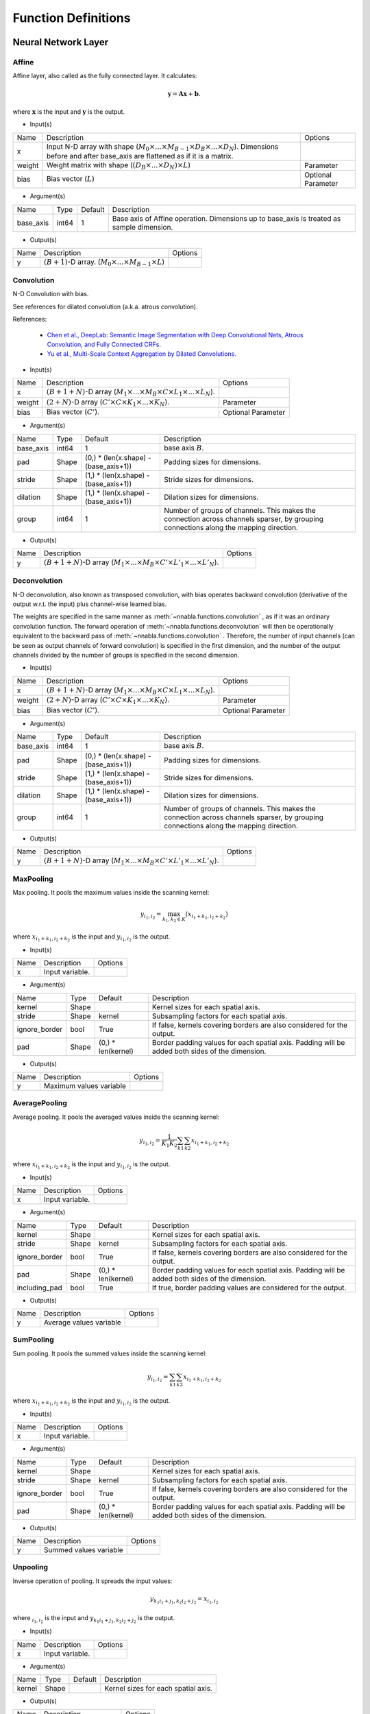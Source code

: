 Function Definitions
====================

Neural Network Layer
--------------------

Affine
^^^^^^

Affine layer, also called as the fully connected layer. It calculates:

.. math::
    {\mathbf y} = {\mathbf A} {\mathbf x} + {\mathbf b}.

where :math:`{\mathbf x}` is the input and :math:`{\mathbf y}` is the output. 

* Input(s)

.. list-table::

   * - Name
     - Description
     - Options
   * - x
     - Input N-D array with shape (:math:`M_0 \times ... \times M_{B-1} \times D_B \times ... \times D_N`). Dimensions before and after base_axis are flattened as if it is a matrix.
     - 
   * - weight
     - Weight matrix with shape (:math:`(D_B \times ... \times D_N) \times L`)
     - Parameter
   * - bias
     - Bias vector (:math:`L`)
     - Optional Parameter

* Argument(s)

.. list-table::

   * - Name
     - Type
     - Default
     - Description
   * - base_axis
     - int64
     - 1
     - Base axis of Affine operation. Dimensions up to base_axis is treated as sample dimension.


* Output(s)

.. list-table::

   * - Name
     - Description
     - Options
   * - y
     - :math:`(B + 1)`-D array. (:math:`M_0 \times ... \times M_{B-1} \times L`)
     - 

Convolution
^^^^^^^^^^^

N-D Convolution with bias.

See references for dilated convolution (a.k.a. atrous convolution).

References:

    * `Chen et al., DeepLab: Semantic Image Segmentation with Deep Convolutional
      Nets, Atrous Convolution, and Fully Connected CRFs.
      <https://arxiv.org/abs/1606.00915>`_

    * `Yu et al., Multi-Scale Context Aggregation by Dilated Convolutions.
      <https://arxiv.org/abs/1511.07122>`_

* Input(s)

.. list-table::

   * - Name
     - Description
     - Options
   * - x
     - :math:`(B + 1 + N)`-D array (:math:`M_1 \times ... \times M_B \times C \times L_1 \times ... \times L_N`).
     - 
   * - weight
     - :math:`(2 + N)`-D array (:math:`C' \times C \times K_1 \times ... \times K_N`).
     - Parameter
   * - bias
     - Bias vector (:math:`C'`).
     - Optional Parameter

* Argument(s)

.. list-table::

   * - Name
     - Type
     - Default
     - Description
   * - base_axis
     - int64
     - 1
     - base axis :math:`B`.
   * - pad
     - Shape
     - (0,) * (len(x.shape) - (base_axis+1))
     - Padding sizes for dimensions.
   * - stride
     - Shape
     - (1,) * (len(x.shape) - (base_axis+1))
     - Stride sizes for dimensions.
   * - dilation
     - Shape
     - (1,) * (len(x.shape) - (base_axis+1))
     - Dilation sizes for dimensions.
   * - group
     - int64
     - 1
     - Number of groups of channels. This makes the connection across channels sparser, by grouping connections along the mapping direction.


* Output(s)

.. list-table::

   * - Name
     - Description
     - Options
   * - y
     - :math:`(B + 1 + N)`-D array (:math:`M_1 \times ... \times M_B \times C' \times L'_1 \times ... \times L'_N`).
     - 

Deconvolution
^^^^^^^^^^^^^

N-D deconvolution, also known as transposed convolution, with bias operates backward convolution (derivative of the output w.r.t. the input) plus channel-wise learned bias.

The weights are specified in the same manner as :meth:`~nnabla.functions.convolution` , as if it was an ordinary convolution function.
The forward operation of :meth:`~nnabla.functions.deconvolution` will then be operationally equivalent to the backward pass of :meth:`~nnabla.functions.convolution` .
Therefore, the number of input channels (can be seen as output channels of forward convolution) is specified in the first dimension, and the number of the output channels divided by the number of groups is specified in the second dimension.

* Input(s)

.. list-table::

   * - Name
     - Description
     - Options
   * - x
     - :math:`(B + 1 + N)`-D array (:math:`M_1 \times ... \times M_B \times C \times L_1 \times ... \times L_N`).
     - 
   * - weight
     - :math:`(2 + N)`-D array (:math:`C' \times C \times K_1 \times ... \times K_N`).
     - Parameter
   * - bias
     - Bias vector (:math:`C'`).
     - Optional Parameter

* Argument(s)

.. list-table::

   * - Name
     - Type
     - Default
     - Description
   * - base_axis
     - int64
     - 1
     - base axis :math:`B`.
   * - pad
     - Shape
     - (0,) * (len(x.shape) - (base_axis+1))
     - Padding sizes for dimensions.
   * - stride
     - Shape
     - (1,) * (len(x.shape) - (base_axis+1))
     - Stride sizes for dimensions.
   * - dilation
     - Shape
     - (1,) * (len(x.shape) - (base_axis+1))
     - Dilation sizes for dimensions.
   * - group
     - int64
     - 1
     - Number of groups of channels. This makes the connection across channels sparser, by grouping connections along the mapping direction.

* Output(s)

.. list-table::

   * - Name
     - Description
     - Options
   * - y
     - :math:`(B + 1 + N)`-D array (:math:`M_1 \times ... \times M_B \times C' \times L'_1 \times ... \times L'_N`).
     - 

MaxPooling
^^^^^^^^^^

Max pooling. It pools the maximum values inside the scanning kernel:

.. math::
    y_{i_1, i_2} = \max_{k_1, k_2 \in K} (x_{i_1 + k_1, i_2 + k_2})

where :math:`x_{i_1 + k_1, i_2 + k_2}` is the input and :math:`y_{i_1, i_2}` is the output.

* Input(s)

.. list-table::

   * - Name
     - Description
     - Options
   * - x
     - Input variable.
     - 

* Argument(s)

.. list-table::

   * - Name
     - Type
     - Default
     - Description
   * - kernel
     - Shape
     - 
     - Kernel sizes for each spatial axis.
   * - stride
     - Shape
     - kernel
     - Subsampling factors for each spatial axis.
   * - ignore_border
     - bool
     - True
     - If false, kernels covering borders are also considered for the output.
   * - pad
     - Shape
     - (0,) * len(kernel)
     - Border padding values for each spatial axis. Padding will be added both sides of the dimension.

* Output(s)

.. list-table::

   * - Name
     - Description
     - Options
   * - y
     - Maximum values variable
     - 

AveragePooling
^^^^^^^^^^^^^^

Average pooling. It pools the averaged values inside the scanning kernel:

.. math::
    y_{i_1, i_2} = \frac{1}{K_1 K_2} \sum_{k1} \sum_{k2} x_{i_1 + k_1, i_2 + k_2}

where :math:`x_{i_1 + k_1, i_2 + k_2}` is the input and :math:`y_{i_1, i_2}` is the output.

* Input(s)

.. list-table::

   * - Name
     - Description
     - Options
   * - x
     - Input variable.
     - 

* Argument(s)

.. list-table::

   * - Name
     - Type
     - Default
     - Description
   * - kernel
     - Shape
     - 
     - Kernel sizes for each spatial axis.
   * - stride
     - Shape
     - kernel
     - Subsampling factors for each spatial axis.
   * - ignore_border
     - bool
     - True
     - If false, kernels covering borders are also considered for the output.
   * - pad
     - Shape
     - (0,) * len(kernel)
     - Border padding values for each spatial axis. Padding will be added both sides of the dimension.
   * - including_pad
     - bool
     - True
     - If true, border padding values are considered for the output.


* Output(s)

.. list-table::

   * - Name
     - Description
     - Options
   * - y
     - Average values variable
     - 

SumPooling
^^^^^^^^^^

Sum pooling. It pools the summed values inside the scanning kernel:

.. math::
    y_{i_1, i_2} = \sum_{k1} \sum_{k2} x_{i_1 + k_1, i_2 + k_2}

where :math:`x_{i_1 + k_1, i_2 + k_2}` is the input and :math:`y_{i_1, i_2}` is the output.

* Input(s)

.. list-table::

   * - Name
     - Description
     - Options
   * - x
     - Input variable.
     - 

* Argument(s)

.. list-table::

   * - Name
     - Type
     - Default
     - Description
   * - kernel
     - Shape
     - 
     - Kernel sizes for each spatial axis.
   * - stride
     - Shape
     - kernel
     - Subsampling factors for each spatial axis.
   * - ignore_border
     - bool
     - True
     - If false, kernels covering borders are also considered for the output.
   * - pad
     - Shape
     - (0,) * len(kernel)
     - Border padding values for each spatial axis. Padding will be added both sides of the dimension.


* Output(s)

.. list-table::

   * - Name
     - Description
     - Options
   * - y
     - Summed values variable
     - 

Unpooling
^^^^^^^^^

Inverse operation of pooling. It spreads the input values:

.. math::
    y_{k_1 i_1 + j_1, k_2 i_2 + j_2} = x_{i_1, i_2}

where :math:`_{i_1, i_2}` is the input and :math:`y_{k_1 i_1 + j_1, k_2 i_2 + j_2}` is the output.

* Input(s)

.. list-table::

   * - Name
     - Description
     - Options
   * - x
     - Input variable.
     - 

* Argument(s)

.. list-table::

   * - Name
     - Type
     - Default
     - Description
   * - kernel
     - Shape
     - 
     - Kernel sizes for each spatial axis.


* Output(s)

.. list-table::

   * - Name
     - Description
     - Options
   * - y
     - Spread values variable
     - 

Embed
^^^^^

Embed slices of a matrix/tensor with indexing array/tensor.

* Input(s)

.. list-table::

   * - Name
     - Description
     - Options
   * - x0
     - Indices with shape :math:`(I_0, ..., I_N)`
     - Integer
   * - x1
     - Weights with shape :math:`(W_0, ..., W_M)`
     - 

* Output(s)

.. list-table::

   * - Name
     - Description
     - Options
   * - y
     - Output with shape :math:`(I_0, ..., I_N, W_1, ..., W_M)`
     - 

Neural Network Activation Functions
-----------------------------------

Sigmoid
^^^^^^^

Element-wise sigmoid function.

.. math::

    f(x) = \frac{1}{1 + \exp(-x)},

* Input(s)

.. list-table::

   * - Name
     - Description
     - Options
   * - x
     - Input
     - 

* Output(s)

.. list-table::

   * - Name
     - Description
     - Options
   * - y
     - Output
     - 

Tanh
^^^^

Element-wise hyperbolic tangent (tanh) function.

.. math::
    y_i = \tanh (x_i)

* Input(s)

.. list-table::

   * - Name
     - Description
     - Options
   * - x
     - N-D array
     - 

* Output(s)

.. list-table::

   * - Name
     - Description
     - Options
   * - y
     - N-D array with the same shape as x
     - 

ReLU
^^^^

Element-wise Rectified Linear Unit (ReLU) function.

.. math::
    y_i = \max (0, x_i)

* Input(s)

.. list-table::

   * - Name
     - Description
     - Options
   * - x
     - N-D array
     - 

* Argument(s)

.. list-table::

   * - Name
     - Type
     - Default
     - Description
   * - inplace
     - bool
     - False
     - The output array is shared with the input array if True.

* Output(s)

.. list-table::

   * - Name
     - Description
     - Options
   * - y
     - N-D array with the same shape as x
     - 

Softmax
^^^^^^^

Softmax normalization. Calculates

.. math::
    y_i = \frac{\exp(x_i)}{\sum_j exp(x_j)}

along the dimension specified by `axis`, where :math:`y_i` is the input and :math:`x_i` is the output.

* Input(s)

.. list-table::

   * - Name
     - Description
     - Options
   * - x
     - N-D array. Typically indicates a score.
     - 

* Argument(s)

.. list-table::

   * - Name
     - Type
     - Default
     - Description
   * - axis
     - int64
     - len(x.shape) - 1
     - Axis normalization is taken.


* Output(s)

.. list-table::

   * - Name
     - Description
     - Options
   * - y
     - N-D array with the same shape as x
     - 

ELU
^^^

Element-wise Exponential Linear Unit (ELU) function.

.. math::
    y_i= \left\{
    \begin{array}{ll}
    x_i & (x > 0)\\
    \alpha (\exp(x_i) - 1) & (x \leq 0)
    \end{array} \right..

References:
    * `Clevart et al., Fast and Accurate Deep Network Learning by Exponential Linear Units (ELUs).
      <http://arxiv.org/abs/1511.07289>`_

* Input(s)

.. list-table::

   * - Name
     - Description
     - Options
   * - x
     - N-D array
     - 

* Argument(s)

.. list-table::

   * - Name
     - Type
     - Default
     - Description
   * - alpha
     - double
     - 1.0
     - Coefficient for negative outputs. :math:`\alpha` in definition


* Output(s)

.. list-table::

   * - Name
     - Description
     - Options
   * - y
     - N-D array with the same shape as x
     - 

CReLU
^^^^^

Element-wise Concatenated Rectified Linear Unit (CReLU) function.
This function calculates the ReLU of :math:`x` and :math:`-x` , then concatenates the results together at a specified axis,
and returns the resulting array.


References:
    * `Wenling Shang, Kihyuk Sohn, Diogo Almeida, Honglak Lee.
      Understanding and Improving Convolutional Neural Networks
      via Concatenated Rectified Linear Units.
      <https://arxiv.org/abs/1603.05201>`_

* Input(s)

.. list-table::

   * - Name
     - Description
     - Options
   * - x
     - N-D array.
     - 

* Argument(s)

.. list-table::

   * - Name
     - Type
     - Default
     - Description
   * - axis
     - int64
     - 1
     - The ReLU activations of positive inputs and negative inputs are concatenated at axis.


* Output(s)

.. list-table::

   * - Name
     - Description
     - Options
   * - y
     - N-D array where axis dimension is doubled by concatenating.
     - 

CELU
^^^^

Element-wise Concatenated Exponential Linear Unit (CELU) function.
Concatenates ELU outputs of positive and negative inputs together at specified axis.

* Input(s)

.. list-table::

   * - Name
     - Description
     - Options
   * - x
     - N-D array.
     - 

* Argument(s)

.. list-table::

   * - Name
     - Type
     - Default
     - Description
   * - alpha
     - double
     - 1.0
     - Coefficient for negative outputs. :math:`\alpha` in definition.
   * - axis
     - int64
     - 1
     - The ELU activations of positive inputs and negative inputs are concatenated at axis.


* Output(s)

.. list-table::

   * - Name
     - Description
     - Options
   * - y
     - N-D array where axis dimension is doubled by concatenating.
     - 

PReLU
^^^^^

Element-wise Parametrized Rectified Linear Unit function. Calculates:

.. math::
    y_i = \max(0, x_i) + w_i \min(0, -x_i)

where negative slope :math:`w` is learned and can vary across channels (an
axis specified with `base_axis`).

* Input(s)

.. list-table::

   * - Name
     - Description
     - Options
   * - x0
     - (N-D array) Input
     - 
   * - x1
     - (N-D array) Weights
     - 

* Argument(s)

.. list-table::

   * - Name
     - Type
     - Default
     - Description
   * - base_axis
     - int64
     - 1
     - Dimensions up to base_axis is treated as sample dimension.


* Output(s)

.. list-table::

   * - Name
     - Description
     - Options
   * - y
     - N-D array.
     - 

Normalization
-------------

BatchNormalization
^^^^^^^^^^^^^^^^^^

Batch normalization.

.. math::
    \begin{eqnarray}
      \mu &=& \frac{1}{M} \sum x_i \\
      \sigma^2 &=& \frac{1}{M} \left(\sum x_i - \mu\right)^2 \\
      \hat{x}_i &=& \frac{x_i - \mu}{\sqrt{\sigma^2 + \epsilon}} \\
      y_i &=& \hat{x}_i \gamma + \beta.
    \end{eqnarray}


At testing time, the mean and variance values used are those that were computed during training by moving average.

References:

    * `Ioffe and Szegedy, Batch Normalization: Accelerating Deep Network Training by Reducing Internal Covariate Shift.
      <https://arxiv.org/abs/1502.03167>`_

* Input(s)

.. list-table::

   * - Name
     - Description
     - Options
   * - x
     - N-D array of input.
     - 
   * - beta
     - N-D array of beta which is learned.
     - 
   * - gamma
     - N-D array of gamma which is learned.
     - 
   * - mean
     - N-D array of running mean (modified during forward execution).
     - 
   * - variance
     - N-D array of running variance (modified during forward execution).
     - 

* Argument(s)

.. list-table::

   * - Name
     - Type
     - Default
     - Description
   * - axes
     - repeated int64
     - (1, )
     - Axes mean and variance are taken.
   * - decay_rate
     - float
     - 0.9
     - Decay rate of running mean and variance.
   * - eps
     - float
     - 1e-5
     - Tiny value to avoid zero division by std.
   * - batch_stat
     - bool
     - True
     - Use mini-batch statistics rather than running ones.


* Output(s)

.. list-table::

   * - Name
     - Description
     - Options
   * - y
     - N-D array
     - 

MeanSubtraction
^^^^^^^^^^^^^^^

It subtracts the mean of the elements of the input array,
and normalizes it to :math:`0`. Preprocessing arrays with this function has the effect of improving accuracy
in various tasks such as image classification.

At training time, this function is defined as

.. math::
    \begin{eqnarray}
      \mu &=& \frac{1}{M} \sum x_i \\
       rm &=& ({\rm decay\_rate}) rm + (1 - {\rm decay\_rate}) \mu \\
      y_i &=& x_i - rm
    \end{eqnarray}

At validation time, it is defined as

.. math::
    y_i = x_i - rm

Note:
    The backward performs an approximated differentiation that takes into account only the latest mini-batch.

* Input(s)

.. list-table::

   * - Name
     - Description
     - Options
   * - x
     - N-D array of input.
     - 
   * - rmean
     - N-D array of running mean (modified during forward execution).
     - 
   * - t
     - Scalar of num of iteration of running mean (modified during forward execution).
     - 

* Argument(s)

.. list-table::

   * - Name
     - Type
     - Default
     - Description
   * - base_axis
     - int64
     - 1
     - Base axis of Mean Subtraction operation. Dimensions up to base_axis is treated as sample dimension.
   * - update_running_mean
     - bool
     - True
     - Update running mean during forward execution.


* Output(s)

.. list-table::

   * - Name
     - Description
     - Options
   * - y
     - N-D array.
     - 

Reduction
---------

Sum
^^^

Reduces a matrix along a specified axis with the sum function.

* Input(s)

.. list-table::

   * - Name
     - Description
     - Options
   * - x
     - N-D array.
     - 

* Argument(s)

.. list-table::

   * - Name
     - Type
     - Default
     - Description
   * - axes
     - repeated int64
     - range(x.ndim)
     - Axes to be reduced. If empty list is given, all dimensions are reduced to scalar.
   * - keep_dims
     - bool
     - False
     - Flag whether the reduced axis is kept.


* Output(s)

.. list-table::

   * - Name
     - Description
     - Options
   * - y
     - N-D array
     - 

Mean
^^^^

Reduces a matrix along a specified axis with the mean function.

* Input(s)

.. list-table::

   * - Name
     - Description
     - Options
   * - x
     - N-D array.
     - 

* Argument(s)

.. list-table::

   * - Name
     - Type
     - Default
     - Description
   * - axes
     - repeated int64
     - range(x.ndim)
     - Axes to be reduced.
   * - keep_dims
     - bool
     - False
     - Flag whether the reduced axis is kept.


* Output(s)

.. list-table::

   * - Name
     - Description
     - Options
   * - y
     - N-D array
     - 

Max
^^^

Reduction along axis or axes with max operation.

* Input(s)

.. list-table::

   * - Name
     - Description
     - Options
   * - x
     - N-D array.
     - 

* Argument(s)

.. list-table::

   * - Name
     - Type
     - Default
     - Description
   * - axes
     - repeated int64
     - range(x.ndim)
     - Axes to be reduced.
   * - keep_dims
     - bool
     - False
     - Flag whether the reduced axis is kept.


* Output(s)

.. list-table::

   * - Name
     - Description
     - Options
   * - y
     - N-D array
     - 

Min
^^^

Reduction along axis or axes with min operation.

* Input(s)

.. list-table::

   * - Name
     - Description
     - Options
   * - x
     - N-D array.
     - 

* Argument(s)

.. list-table::

   * - Name
     - Type
     - Default
     - Description
   * - axes
     - repeated int64
     - range(x.ndim)
     - Axes to be reduced.
   * - keep_dims
     - bool
     - False
     - Flag whether the reduced axis is kept.


* Output(s)

.. list-table::

   * - Name
     - Description
     - Options
   * - y
     - N-D array
     - 

Prod
^^^^

Reduction along axis or axes with product operation.

Note:
    Backward computation is not accurate in a zero value input.

* Input(s)

.. list-table::

   * - Name
     - Description
     - Options
   * - x
     - N-D array.
     - 

* Argument(s)

.. list-table::

   * - Name
     - Type
     - Default
     - Description
   * - axes
     - repeated int64
     - range(x.ndim)
     - Axes to be reduced.
   * - keep_dims
     - bool
     - False
     - Flag whether the reduced axis is kept.


* Output(s)

.. list-table::

   * - Name
     - Description
     - Options
   * - y
     - N-D array
     - 

ReduceSum
^^^^^^^^^

Reduction along an axis with sum operation.

Note:
    This is deprecated. Use ``sum`` instead.

* Input(s)

.. list-table::

   * - Name
     - Description
     - Options
   * - x
     - N-D array.
     - 

* Output(s)

.. list-table::

   * - Name
     - Description
     - Options
   * - y
     - N-D array
     - 

ReduceMean
^^^^^^^^^^

Reduction by mean along an axis.

Note:
    This is deprecated. Use ``mean`` instead.

* Input(s)

.. list-table::

   * - Name
     - Description
     - Options
   * - x
     - N-D array
     - 

* Output(s)

.. list-table::

   * - Name
     - Description
     - Options
   * - y
     - N-D array
     - 

Arithmetic
----------

Add2
^^^^

Element-wise addition.

.. math::
   y_i = x^{(0)}_i + x^{(1)}_i

* Input(s)

.. list-table::

   * - Name
     - Description
     - Options
   * - x0
     - N-D array
     - 
   * - x1
     - N-D array
     - 

* Argument(s)

.. list-table::

   * - Name
     - Type
     - Default
     - Description
   * - inplace
     - bool
     - False
     - The output array is shared with the 1st input array if True.

* Output(s)

.. list-table::

   * - Name
     - Description
     - Options
   * - y
     - N-D array
     - 

BcAdd2
^^^^^^

Note: This shouldn't be called by users.


* Input(s)

.. list-table::

   * - Name
     - Description
     - Options
   * - x0
     - N-D array
     - 
   * - x1
     - N-D array
     - 

* Output(s)

.. list-table::

   * - Name
     - Description
     - Options
   * - y
     - N-D array
     - 

Sub2
^^^^

Element-wise subtraction.

.. math::
   y_i = x^{(0)}_i - x^{(1)}_i

* Input(s)

.. list-table::

   * - Name
     - Description
     - Options
   * - x0
     - N-D array
     - 
   * - x1
     - N-D array
     - 

* Output(s)

.. list-table::

   * - Name
     - Description
     - Options
   * - y
     - N-D array
     - 

Mul2
^^^^

Element-wise multiplication.

.. math::
   y_i = x^{(0)}_i x^{(1)}_i

* Input(s)

.. list-table::

   * - Name
     - Description
     - Options
   * - x0
     - N-D array
     - 
   * - x1
     - N-D array
     - 

* Output(s)

.. list-table::

   * - Name
     - Description
     - Options
   * - y
     - N-D array
     - 

Div2
^^^^

Element-wise division.

.. math::
   y_i = \frac{x^{(0)}_i} {x^{(1)}_i}

* Input(s)

.. list-table::

   * - Name
     - Description
     - Options
   * - x0
     - N-D array
     - 
   * - x1
     - N-D array
     - 

* Output(s)

.. list-table::

   * - Name
     - Description
     - Options
   * - y
     - N-D array
     - 

Pow2
^^^^

Element-wise power funtion.

.. math::
   y_i = {(x^{(0)}_i)} ^ {x^{(1)}_i}

* Input(s)

.. list-table::

   * - Name
     - Description
     - Options
   * - x0
     - N-D array
     - 
   * - x1
     - N-D array
     - 

* Output(s)

.. list-table::

   * - Name
     - Description
     - Options
   * - y
     - N-D array
     - 

AddScalar
^^^^^^^^^

Element-wise scalar addition.

.. math::
   y_i = x_i + v


* Input(s)

.. list-table::

   * - Name
     - Description
     - Options
   * - x
     - Input variable
     - 

* Argument(s)

.. list-table::

   * - Name
     - Type
     - Default
     - Description
   * - val
     - double
     - 1
     - Value of the scalar


* Output(s)

.. list-table::

   * - Name
     - Description
     - Options
   * - y
     - N-D array with the same shape as x
     - 

MulScalar
^^^^^^^^^

Element-wise scalar multiplication.

.. math::
   y_i = v x_i

* Input(s)

.. list-table::

   * - Name
     - Description
     - Options
   * - x
     - Input variable
     - 

* Argument(s)

.. list-table::

   * - Name
     - Type
     - Default
     - Description
   * - val
     - double
     - 1
     - Value of the scalar


* Output(s)

.. list-table::

   * - Name
     - Description
     - Options
   * - y
     - N-D array with the same shape as x
     - 

PowScalar
^^^^^^^^^

Element-wise scalar power function.

.. math::
   y_i = (x_i) ^ v

* Input(s)

.. list-table::

   * - Name
     - Description
     - Options
   * - x
     - Input variable
     - 

* Argument(s)

.. list-table::

   * - Name
     - Type
     - Default
     - Description
   * - val
     - double
     - 1
     - Value of the scalar


* Output(s)

.. list-table::

   * - Name
     - Description
     - Options
   * - y
     - N-D array with the same shape as x
     - 

RSubScalar
^^^^^^^^^^

Element-wise scalar subtraction.

.. math::
   y_i = v - x_i

* Input(s)

.. list-table::

   * - Name
     - Description
     - Options
   * - x
     - Input variable
     - 

* Argument(s)

.. list-table::

   * - Name
     - Type
     - Default
     - Description
   * - val
     - double
     - 1
     - Value of the scalar


* Output(s)

.. list-table::

   * - Name
     - Description
     - Options
   * - y
     - N-D array with the same shape as x
     - 

RDivScalar
^^^^^^^^^^

Element-wise scalar division.

.. math::
    y_i = \frac{v}{x_i}

* Input(s)

.. list-table::

   * - Name
     - Description
     - Options
   * - x
     - Input variable
     - 

* Argument(s)

.. list-table::

   * - Name
     - Type
     - Default
     - Description
   * - val
     - double
     - 1
     - Value of the scalar


* Output(s)

.. list-table::

   * - Name
     - Description
     - Options
   * - y
     - N-D array with the same shape as x
     - 

RPowScalar
^^^^^^^^^^

Element-wise scalar power function.

.. math::
    y_i = v ^ {x_i}

* Input(s)

.. list-table::

   * - Name
     - Description
     - Options
   * - x
     - Input variable
     - 

* Argument(s)

.. list-table::

   * - Name
     - Type
     - Default
     - Description
   * - val
     - double
     - 1
     - Value of the scalar


* Output(s)

.. list-table::

   * - Name
     - Description
     - Options
   * - y
     - N-D array with the same shape as x
     - 

Logical
-------

Sign
^^^^

Element-wise sign function.

In the forward pass, it is defined as

.. math::

    f(x) = \begin{cases}
        1  & (x > 0) \\
        -1 & (x < 0) \\
        \alpha & (x = 0)
    \end{cases}.

In the backward pass, it is defined as

.. math::
    \frac{\partial f(x)}{\partial x} = 1,

or in other words, it behaves as the identity function for the gradient in the backward pass.

* Input(s)

.. list-table::

   * - Name
     - Description
     - Options
   * - x
     - Input
     - 

* Argument(s)

.. list-table::

   * - Name
     - Type
     - Default
     - Description
   * - alpha
     - float
     - 0.0
     - Value in case of :math:`x = 0`.


* Output(s)

.. list-table::

   * - Name
     - Description
     - Options
   * - y
     - N-D array with the same shape as x
     - 

Minimum2
^^^^^^^^

Element-wise minimum.

.. math::
   y_i = \min(x^{(0)}_i, x^{(1)}_i)

* Input(s)

.. list-table::

   * - Name
     - Description
     - Options
   * - x0
     - N-D array
     - 
   * - x1
     - N-D array
     - 

* Output(s)

.. list-table::

   * - Name
     - Description
     - Options
   * - y
     - N-D array of min value
     - 

Maximum2
^^^^^^^^

Element-wise maximum.

.. math::
   y_i = \max(x^{(0)}_i, x^{(1)}_i)

* Input(s)

.. list-table::

   * - Name
     - Description
     - Options
   * - x0
     - N-D array
     - 
   * - x1
     - N-D array
     - 

* Output(s)

.. list-table::

   * - Name
     - Description
     - Options
   * - y
     - N-D array of max value
     - 

MinimumScalar
^^^^^^^^^^^^^

Element-wise scalar minimum.

.. math::
    y_i = \min(x_i, v)

* Input(s)

.. list-table::

   * - Name
     - Description
     - Options
   * - x
     - Input variable
     - 

* Argument(s)

.. list-table::

   * - Name
     - Type
     - Default
     - Description
   * - val
     - double
     - 1.0
     - Value of the scalar


* Output(s)

.. list-table::

   * - Name
     - Description
     - Options
   * - y
     - N-D array with the same shape as x
     - 

MaximumScalar
^^^^^^^^^^^^^

Element-wise scalar maximum.

.. math::
    y_i = \max (x_i, v)

* Input(s)

.. list-table::

   * - Name
     - Description
     - Options
   * - x
     - Input variable
     - 

* Argument(s)

.. list-table::

   * - Name
     - Type
     - Default
     - Description
   * - val
     - double
     - 1.0
     - Value of the scalar


* Output(s)

.. list-table::

   * - Name
     - Description
     - Options
   * - y
     - N-D array with the same shape as x
     - 

LogicalAnd
^^^^^^^^^^

Elementwise logical AND.

.. math::
    f(x^{(0)}_i,x^{(1)}_i) = \begin{cases}
        1 & (x^{(0)}_i \neq 0 \;\&\; x^{(1)}_i \neq 0) \\
        0 & otherwise
    \end{cases}.

* Input(s)

.. list-table::

   * - Name
     - Description
     - Options
   * - x0
     - N-D array
     - 
   * - x1
     - N-D array
     - 

* Output(s)

.. list-table::

   * - Name
     - Description
     - Options
   * - y
     - 
     - 

LogicalOr
^^^^^^^^^

Elementwise logical OR.

.. math::
    f(x^{(0)}_i,x^{(1)}_i) = \begin{cases}
        0 & (x^{(0)}_i = 0 \;\&\; x^{(1)}_i = 0) \\
        1 & otherwise
    \end{cases}.
* Input(s)

.. list-table::

   * - Name
     - Description
     - Options
   * - x0
     - N-D array
     - 
   * - x1
     - N-D array
     - 

* Output(s)

.. list-table::

   * - Name
     - Description
     - Options
   * - y
     - 
     - 

LogicalXor
^^^^^^^^^^

Elementwise logical XOR.

.. math::
    f(x^{(0)}_i,x^{(1)}_i) = \begin{cases}
        1 & (x^{(0)}_i = 0 \;\&\; x^{(1)}_i = 0) \\
        1 & (x^{(0)}_i \neq 0 \;\&\; x^{(1)}_i \neq 0) \\
        0 & otherwise
    \end{cases}.

* Input(s)

.. list-table::

   * - Name
     - Description
     - Options
   * - x0
     - N-D array
     - 
   * - x1
     - N-D array
     - 

* Output(s)

.. list-table::

   * - Name
     - Description
     - Options
   * - y
     - 
     - 

Equal
^^^^^

Element wise 'equal'

.. math::
    f(x^{(0)}_i,x^{(1)}_i) = \begin{cases}
        1 & (x^{(0)}_i = x^{(1)}_i) \\
        0 & otherwise
    \end{cases}.
    
* Input(s)

.. list-table::

   * - Name
     - Description
     - Options
   * - x0
     - N-D array
     - 
   * - x1
     - N-D array
     - 

* Output(s)

.. list-table::

   * - Name
     - Description
     - Options
   * - y
     - 
     - 

NotEqual
^^^^^^^^


Element wise 'not equal'

.. math::
    f(x^{(0)}_i,x^{(1)}_i) = \begin{cases}
        0 & (x^{(0)}_i = x^{(1)}_i) \\
        1 & otherwise
    \end{cases}.

* Input(s)

.. list-table::

   * - Name
     - Description
     - Options
   * - x0
     - N-D array
     - 
   * - x1
     - N-D array
     - 

* Output(s)

.. list-table::

   * - Name
     - Description
     - Options
   * - y
     - 
     - 

GreaterEqual
^^^^^^^^^^^^

Element wise comparison. The :math:`i^{th}` element of the output is:

.. math::

    f(x^{(0)}_i,x^{(1)}_i) = \begin{cases}
        1  & (x^{(0)}_i \geq x^{(1)}_i) \\
        0 & (x^{(0)}_i < x^{(1)}_i)
    \end{cases}.

* Input(s)

.. list-table::

   * - Name
     - Description
     - Options
   * - x0
     - N-D array
     - 
   * - x1
     - N-D array
     - 

* Output(s)

.. list-table::

   * - Name
     - Description
     - Options
   * - y
     - 
     - 

Greater
^^^^^^^

Element wise comparison. The :math:`i^{th}` element of the output is:

.. math::

    f(x^{(0)}_i,x^{(1)}_i) = \begin{cases}
        1  & (x^{(0)}_i > x^{(1)}_i) \\
        0 & (x^{(0)}_i \leq x^{(1)}_i)
    \end{cases}.

* Input(s)

.. list-table::

   * - Name
     - Description
     - Options
   * - x0
     - N-D array
     - 
   * - x1
     - N-D array
     - 

* Output(s)

.. list-table::

   * - Name
     - Description
     - Options
   * - y
     - 
     - 

LessEqual
^^^^^^^^^

Element wise comparison. The :math:`i^{th}` element of the output is:

.. math::

    f(x^{(0)}_i,x^{(1)}_i) = \begin{cases}
        1  & (x^{(0)}_i \leq x^{(1)}_i) \\
        0 & (x^{(0)}_i > x^{(1)}_i)
    \end{cases}.


* Input(s)

.. list-table::

   * - Name
     - Description
     - Options
   * - x0
     - N-D array
     - 
   * - x1
     - N-D array
     - 

* Output(s)

.. list-table::

   * - Name
     - Description
     - Options
   * - y
     - 
     - 

Less
^^^^     

Element wise comparison. The :math:`i^{th}` element of the output is:

.. math::

    f(x^{(0)}_i,x^{(1)}_i) = \begin{cases}
        1  & (x^{(0)}_i < x^{(1)}_i) \\
        0 & (x^{(0)}_i \geq x^{(1)}_i)
    \end{cases}.


* Input(s)

.. list-table::

   * - Name
     - Description
     - Options
   * - x0
     - N-D array
     - 
   * - x1
     - N-D array
     - 

* Output(s)

.. list-table::

   * - Name
     - Description
     - Options
   * - y
     - 
     - 

LogicalAndScalar
^^^^^^^^^^^^^^^^

Elementwise logical AND with scalar.

.. math::
    f(x_i,v) = \begin{cases}
        1 & (x_i \neq 0 \;\&\; v \neq 0) \\
        0 & otherwise
    \end{cases}.
    
* Input(s)

.. list-table::

   * - Name
     - Description
     - Options
   * - x0
     - Input variable
     - 

* Argument(s)

.. list-table::

   * - Name
     - Type
     - Default
     - Description
   * - val
     - bool
     - 
     - 


* Output(s)

.. list-table::

   * - Name
     - Description
     - Options
   * - y
     - N-D array with the same shape as x
     - 

LogicalOrScalar
^^^^^^^^^^^^^^^

Elementwise logical OR with scalar.

.. math::
    f(x_i,v) = \begin{cases}
        0 & (x_i = 0 \;\&\; v = 0) \\
        1 & otherwise
    \end{cases}.     
* Input(s)

.. list-table::

   * - Name
     - Description
     - Options
   * - x0
     - Input variable
     - 

* Argument(s)

.. list-table::

   * - Name
     - Type
     - Default
     - Description
   * - val
     - bool
     - 
     - 


* Output(s)

.. list-table::

   * - Name
     - Description
     - Options
   * - y
     - N-D array with the same shape as x
     - 

LogicalXorScalar
^^^^^^^^^^^^^^^^

Elementwise logical XOR with scalar.

.. math::
    f(x_i,v) = \begin{cases}
        1 & (x_i = 0 \;\&\; v = 0) \\
        1 & (x_i \neq 0 \;\&\; v \neq 0) \\
        0 & otherwise
    \end{cases}.
    
* Input(s)

.. list-table::

   * - Name
     - Description
     - Options
   * - x0
     - Input variable
     - 

* Argument(s)

.. list-table::

   * - Name
     - Type
     - Default
     - Description
   * - val
     - bool
     - 
     - 


* Output(s)

.. list-table::

   * - Name
     - Description
     - Options
   * - y
     - N-D array with the same shape as x
     - 

EqualScalar
^^^^^^^^^^^

Element wise 'equal' with a scalar

.. math::
    f(x_i,v) = \begin{cases}
        1 & (x_i = v) \\
        0 & otherwise
    \end{cases}.
     
* Input(s)

.. list-table::

   * - Name
     - Description
     - Options
   * - x0
     - Input variable
     - 

* Argument(s)

.. list-table::

   * - Name
     - Type
     - Default
     - Description
   * - val
     - double
     - 1
     - Value of the scalar


* Output(s)

.. list-table::

   * - Name
     - Description
     - Options
   * - y
     - N-D array with the same shape as x
     - 

* inputs
  * Variable x0
* outputs
  * Variable output
* params
  * double val

NotEqualScalar
^^^^^^^^^^^^^^

Element wise 'not equal' with a scalar

.. math::
    f(x_i,v) = \begin{cases}
        0 & (x_i = v) \\
        1 & otherwise
    \end{cases}.

* Input(s)

.. list-table::

   * - Name
     - Description
     - Options
   * - x0
     - Input variable
     - 

* Argument(s)

.. list-table::

   * - Name
     - Type
     - Default
     - Description
   * - val
     - double
     - 1
     - Value of the scalar


* Output(s)

.. list-table::

   * - Name
     - Description
     - Options
   * - y
     - N-D array with the same shape as x
     - 

* inputs
  * Variable x0
* outputs
  * Variable output
* params
  * double val

GreaterEqualScalar
^^^^^^^^^^^^^^^^^^

Element wise comparison with a scalar. The :math:`i^{th}` element of the output is:

.. math::

    f(x^{(0)}_i,v) = \begin{cases}
        1  & (x^{(0)}_i \geq v \\
        0 & (x^{(0)}_i < v
    \end{cases}.
     
* Input(s)

.. list-table::

   * - Name
     - Description
     - Options
   * - x0
     - Input variable
     - 

* Argument(s)

.. list-table::

   * - Name
     - Type
     - Default
     - Description
   * - val
     - double
     - 1
     - Value of the scalar


* Output(s)

.. list-table::

   * - Name
     - Description
     - Options
   * - y
     - N-D array with the same shape as x
     - 

GreaterScalar
^^^^^^^^^^^^^

Element wise comparison with a scalar. The :math:`i^{th}` element of the output is:

.. math::

    f(x^{(0)}_i,v) = \begin{cases}
        1  & (x^{(0)}_i > v \\
        0 & (x^{(0)}_i \leq v
    \end{cases}.
     
* Input(s)

.. list-table::

   * - Name
     - Description
     - Options
   * - x0
     - Input variable
     - 

* Argument(s)

.. list-table::

   * - Name
     - Type
     - Default
     - Description
   * - val
     - double
     - 1
     - Value of the scalar


* Output(s)

.. list-table::

   * - Name
     - Description
     - Options
   * - y
     - N-D array with the same shape as x
     - 

LessEqualScalar
^^^^^^^^^^^^^^^

Element wise comparison with a scalar. The :math:`i^{th}` element of the output is:

.. math::

    f(x^{(0)}_i,v) = \begin{cases}
        1  & (x^{(0)}_i \leq v) \\
        0 & (x^{(0)}_i > v)
    \end{cases}.

     
* Input(s)

.. list-table::

   * - Name
     - Description
     - Options
   * - x0
     - Input variable
     - 

* Argument(s)

.. list-table::

   * - Name
     - Type
     - Default
     - Description
   * - val
     - double
     - 1
     - Value of the scalar


* Output(s)

.. list-table::

   * - Name
     - Description
     - Options
   * - y
     - N-D array with the same shape as x
     - 

LessScalar
^^^^^^^^^^

Element wise comparison with a scalar. The :math:`i^{th}` element of the output is:

.. math::

    f(x^{(0)}_i,v) = \begin{cases}
        1  & (x^{(0)}_i < v) \\
        0 & (x^{(0)}_i \geq v)
    \end{cases}.
     
* Input(s)

.. list-table::

   * - Name
     - Description
     - Options
   * - x0
     - Input variable
     - 

* Argument(s)

.. list-table::

   * - Name
     - Type
     - Default
     - Description
   * - val
     - double
     - 1
     - Value of the scalar


* Output(s)

.. list-table::

   * - Name
     - Description
     - Options
   * - y
     - N-D array with the same shape as x
     - 

LogicalNot
^^^^^^^^^^

Element-wise logical NOT operation

.. math::
    f(x_i) = \begin{cases}
        1 & (x_i = 0) \\
        0 & otherwise
    \end{cases}.
     
* Input(s)

.. list-table::

   * - Name
     - Description
     - Options
   * - x0
     - Input variable
     - 

* Output(s)

.. list-table::

   * - Name
     - Description
     - Options
   * - y
     - N-D array with the same shape as x
     - 

Math
----

Constant
^^^^^^^^

Generate a constant-valued array.

* Input(s)

.. list-table::

   * - Name
     - Description
     - Options

* Argument(s)

.. list-table::

   * - Name
     - Type
     - Default
     - Description
   * - val
     - float
     - 0
     - Constant value.
   * - shape
     - Shape
     - []
     - Shape of the output array.

* Output(s)

.. list-table::

   * - Name
     - Description
     - Options
   * - y
     - N-D array where all values are the specified constant.
     -

Abs
^^^

Element-wise absolute value function.

.. math::
   y_i = |x_i|

* Input(s)

.. list-table::

   * - Name
     - Description
     - Options
   * - x
     - Input variable
     - 

* Output(s)

.. list-table::

   * - Name
     - Description
     - Options
   * - y
     - Element-wise absolute variable
     - 

Exp
^^^

Element-wise natural exponential function.

.. math::
   y_i = \exp(x_i).

* Input(s)

.. list-table::

   * - Name
     - Description
     - Options
   * - x
     - Input variable
     - 

* Output(s)

.. list-table::

   * - Name
     - Description
     - Options
   * - y
     - Element-wise exp variable
     - 

Log
^^^

Element-wise natural logarithm function.

.. math::
   y_i = \ln(x_i).

* Input(s)

.. list-table::

   * - Name
     - Description
     - Options
   * - x
     - Input variable
     - 

* Output(s)

.. list-table::

   * - Name
     - Description
     - Options
   * - y
     - Element-wise log variable
     - 

Identity
^^^^^^^^

Identity function.

.. math::
    y = x

* Input(s)

.. list-table::

   * - Name
     - Description
     - Options
   * - x
     - N-D array.
     - 

* Output(s)

.. list-table::

   * - Name
     - Description
     - Options
   * - y
     - N-D array
     - 


BatchMatmul
^^^^^^^^^^^

Batch matrix multiplication.

Two of batchs of matrices are multiplied for each sample in a batch. A batch of matrices is composed as [..., P, Q] where the last two dimensions compose matrix dimensions, and the first dimensions up to the third last dimension are considered as batch samples.

* Input(s)

.. list-table::

   * - Name
     - Description
     - Options
   * - a
     - N-D array with >= 2-dim. The last two dimensions will be treated as a matrix.
     -
   * - b
     - N-D array with >= 2-dim. The last two dimensions will be treated as a matrix. The product of the size of 0-th dimension through the size of the third last dimension must be same as that of the input ``a``.
     -

* Argument(s)

.. list-table::

   * - Name
     - Type
     - Default
     - Description
   * - transpose_a
     - bool
     - False
     - Transpose the last two axes of ``a`` in matrix multiplication.
   * - transpose_b
     - bool
     - False
     - Transpose the last two axes of ``b`` in matrix multiplication.


* Output(s)

.. list-table::

   * - Name
     - Description
     - Options
   * - y
     - Output of sample-wise matrix multiplication in a batch. When ``a`` is of a shape of [N, P, Q], ``b`` is of a shape of [N, Q, R], and transpose options are all False, the output will be a shape of [N, P, R].
     - 


Array Manipulation
------------------

Concatenate
^^^^^^^^^^^

Concatenate two arrays along the specified axis.

* Input(s)

.. list-table::

   * - Name
     - Description
     - Options
   * - x
     - N-D arrays.
     - Variadic Parameter

* Argument(s)

.. list-table::

   * - Name
     - Type
     - Default
     - Description
   * - axis
     - int64
     - len(x[0].shape) - 1
     - Axis


* Output(s)

.. list-table::

   * - Name
     - Description
     - Options
   * - y
     - Concatenate variable
     - 

Split
^^^^^

Split arrays at the specified axis.

note:
    This function should not be called directly when constructing models.
    Instead, use :meth:`nnabla.functions.split` which
    automatically sets `n_output` from the input's shape and axis.
  
* Input(s)

.. list-table::

   * - Name
     - Description
     - Options
   * - x
     - N-D array
     - 

* Argument(s)

.. list-table::

   * - Name
     - Type
     - Default
     - Description
   * - axis
     - int64
     - 0
     - Axis


* Output(s)

.. list-table::

   * - Name
     - Description
     - Options
   * - y
     - list of N-D arrays
     - Variadic Parameter

Stack
^^^^^

Joins two or more arrays on a new axis.

Note:
    Unlike :meth:`nnabla.functions.concatenate` , which joins arrays on an existing axis,
    Stack joins arrays on a new axis.

* Input(s)

.. list-table::

   * - Name
     - Description
     - Options
   * - x
     - N-D arrays. The sizes of all the arrays to be stacked must be the same.
     - Variadic Parameter

* Argument(s)

.. list-table::

   * - Name
     - Type
     - Default
     - Description
   * - axis
     - int64
     - 0
     - The axis on which to concatenate arrays. Axis indices take on values 0, 1, 2, and so on from the left. For example, to stack four (3,28,28) inputs on the second axis, specify 1. In this case, the output size will be (3,4,28,28).


* Output(s)

.. list-table::

   * - Name
     - Description
     - Options
   * - y
     - Output
     - 

Slice
^^^^^

Slice arrays along specified axis.

* Input(s)

.. list-table::

   * - Name
     - Description
     - Options
   * - x
     - N-D array
     - 

* Argument(s)

.. list-table::

   * - Name
     - Type
     - Default
     - Description
   * - start
     - repeated int64
     - (0,) * len(x.shape)
     - Start indices for each axis
   * - stop
     - repeated int64
     - tuple(x.shape)
     - Stop indices for each axis
   * - step
     - repeated int64
     - (1,) * len(x.shape)
     - Step indices for each axis


* Output(s)

.. list-table::

   * - Name
     - Description
     - Options
   * - y
     - Sliced N-D array
     - 

Transpose
^^^^^^^^^

Transposes tensor dimensions.

* Input(s)

.. list-table::

   * - Name
     - Description
     - Options
   * - x
     - N-D array
     - 

* Argument(s)

.. list-table::

   * - Name
     - Type
     - Default
     - Description
   * - axes
     - repeated int64
     - 
     - Source axis indices for each axis.


* Output(s)

.. list-table::

   * - Name
     - Description
     - Options
   * - y
     - Transposed N-D array.
     - 

Broadcast
^^^^^^^^^

Broadcasting ND-array to the specified shape.

* Input(s)

.. list-table::

   * - Name
     - Description
     - Options
   * - x
     - N-D array
     - 

* Argument(s)

.. list-table::

   * - Name
     - Type
     - Default
     - Description
   * - shape
     - Shape
     - 
     - Shape broadcasted to. The size must be the same in axis where ``x``'s shape is not 1.


* Output(s)

.. list-table::

   * - Name
     - Description
     - Options
   * - y
     - Broadcasted N-D array
     - 

OneHot
^^^^^^

OneHot creates one-hot vector based on input indices.

* Input(s)

.. list-table::

   * - Name
     - Description
     - Options
   * - x
     - N-D array
     - Integer

* Argument(s)

.. list-table::

   * - Name
     - Type
     - Default
     - Description
   * - shape
     - Shape
     - 
     - 

* Output(s)

.. list-table::

   * - Name
     - Description
     - Options
   * - output
     - N-D array
     - 

Flip
^^^^

Reverses the order of elements of the specified dimension of an array.

* Input(s)

.. list-table::

   * - Name
     - Description
     - Options
   * - x
     - N-D array
     - 

* Argument(s)

.. list-table::

   * - Name
     - Type
     - Default
     - Description
   * - axes
     - repeated int64
     - [len(x.shape) - 1]
     - The index of the dimension to reverse the order of the elements. Axis indices take on values 0, 1, 2, and so on from the left. For example, to flip a 32 (W) by 24 (H) 100 RGB image (100,3,24,32) vertically and horizontally, specify (2,3).


* Output(s)

.. list-table::

   * - Name
     - Description
     - Options
   * - y
     - N-D array
     - 

Shift
^^^^^

Shifts the array elements by the specified amount.

* Input(s)

.. list-table::

   * - Name
     - Description
     - Options
   * - x
     - N-D array.
     - 

* Argument(s)

.. list-table::

   * - Name
     - Type
     - Default
     - Description
   * - shifts
     - repeated int64
     - (0,) * len(x.shape)
     - The amount to shift elements. For example, to shift image data to the right by 2 pixels and up 3 pixels, specify (-3,2).
   * - border_mode
     - string
     - "nearest"
     - Specify how to process the ends of arrays whose values will be undetermined as a result of shifting. nearest: The data at the ends of the original      array is copied and used. reflect: Original data reflected      at the ends of the original array is used.


* Output(s)

.. list-table::

   * - Name
     - Description
     - Options
   * - y
     - N-D array.
     - 

Reshape
^^^^^^^

Returns a copy of the reshaped input variable.

Note:
    If you do not need a copy, you should use the :meth:`nnabla.Variable.reshape` method instead.

* Input(s)

.. list-table::

   * - Name
     - Description
     - Options
   * - x
     - N-D array.
     - 

* Argument(s)

.. list-table::

   * - Name
     - Type
     - Default
     - Description
   * - shape
     - Shape
     - 
     - Dimensions for each axis


* Output(s)

.. list-table::

   * - Name
     - Description
     - Options
   * - y
     - Reshaped N-D array
     - 

MatrixDiag
^^^^^^^^^^

Returns an array where the last two dimensions consist of the diagonal matrix. 

* Input(s)

.. list-table::

   * - Name
     - Description
     - Options
   * - x
     - N-D array with shape (:math:`M_0 \times \ldots \times M_N`). 
     - 

* Output(s)

.. list-table::

   * - Name
     - Description
     - Options
   * - y
     - N-D array with shape (:math:`M_0 \times \ldots \times M_N \times M_N`). 
     The last two axes has the same dimension. 
     - 

MatrixDiagPart
^^^^^^^^^^^^^^

Returns an array in which the values of the last dimension consist of the diagonal 
elements of the last two dimensions of an input array.

* Input(s)

.. list-table::

   * - Name
     - Description
     - Options
   * - x
     - N-D array with shape (:math:`M_0 \times \ldots \times M_N \times M_N`).
     The last two axes has the same dimension.   
     - 

* Output(s)

.. list-table::

   * - Name
     - Description
     - Options
   * - y
     - N-D array with shape (:math:`M_0 \times \ldots \times M_N`). 
     - 

Stochasticity
-------------

Dropout
^^^^^^^

Dropout. 
Samples a number :math:`u` from a uniform distribution in :math:`[0, 1]` ,
and ignores the input if :math:`u > p`.

.. math::
    y = \left\{
    \begin{array}{ll}
      \frac{x}{1 - p} & (u > p) \\
      0 & ({\rm otherwise})
    \end{array} \right.

Note:
    Usually dropout only applied during training as below
    (except `Bayesian dropout`_).

    .. code-block:: python

        h = PF.affine(x, num_hidden)
        if train:
            h = F.dropout(h, 0.5)

.. _Bayesian dropout: https://arxiv.org/abs/1506.02142

* Input(s)

.. list-table::

   * - Name
     - Description
     - Options
   * - x
     - N-D array
     - 

* Argument(s)

.. list-table::

   * - Name
     - Type
     - Default
     - Description
   * - p
     - double
     - 0.5
     - :math:`p` in definition.
   * - seed
     - int64
     - -1
     - Random seed. When -1, seed is sampled from global random number generator.


* Output(s)

.. list-table::

   * - Name
     - Description
     - Options
   * - y
     - N-D array with the same shape as x
     - 

Rand
^^^^

Samples numbers from a uniform distribution :math:`x \sim U(low, high)`
given lowest value :math:`low`, upper bound :math:`high`,
and shape of the returned Variable.

* Input(s)

.. list-table::

   * - Name
     - Description
     - Options

* Argument(s)

.. list-table::

   * - Name
     - Type
     - Default
     - Description
   * - low
     - float
     - 0
     - :math:`low` in definition.
   * - high
     - float
     - 1
     - :math:`high` in definition.
   * - shape
     - Shape
     - []
     - Shape of returned variable.
   * - seed
     - int64
     - -1
     - Random seed. When -1, seed is sampled from global random number generator.

* Output(s)

.. list-table::

   * - Name
     - Description
     - Options
   * - y
     - Variable with the shape specified in the argument.
     - 


Randint
^^^^^^^

Samples integer numbers from a uniform distribution :math:`x \sim U(low, high)`
given lowest value :math:`low`, upper bound :math:`high`,
and shape of the returned Variable.

* Input(s)

.. list-table::

   * - Name
     - Description
     - Options

* Argument(s)

.. list-table::

   * - Name
     - Type
     - Default
     - Description
   * - low
     - int64
     - 0
     - :math:`low` in definition.
   * - high
     - int64
     - 1
     - :math:`high` in definition.
   * - shape
     - Shape
     - []
     - Shape of returned variable.
   * - seed
     - int64
     - -1
     - Random seed. When -1, seed is sampled from global random number generator.

* Output(s)

.. list-table::

   * - Name
     - Description
     - Options
   * - y
     - Variable with the shape specified in the argument. The dtype is int32.
     - Integer


Randn
^^^^^

Samples numbers from a normal distribution :math:`x \sim N(\mu, \sigma)`
given mean :math:`\mu`, standard deviation :math:`\sigma`,
and shape of the returned Variable.

* Input(s)

.. list-table::

   * - Name
     - Description
     - Options

* Argument(s)

.. list-table::

   * - Name
     - Type
     - Default
     - Description
   * - mu
     - float
     - 0
     - :math:`\mu` in definition.
   * - sigma
     - float
     - 1
     - :math:`\sigm` in definition.
   * - shape
     - Shape
     - []
     - Shape of returned variable.
   * - seed
     - int64
     - -1
     - Random seed. When -1, seed is sampled from global random number generator.


* Output(s)

.. list-table::

   * - Name
     - Description
     - Options
   * - y
     - Variable with the shape specified in the argument.
     - 

RandomCrop
^^^^^^^^^^

RandomCrop randomly extracts a portion of an array.

* Input(s)

.. list-table::

   * - Name
     - Description
     - Options
   * - x
     - N-D array
     - 

* Argument(s)

.. list-table::

   * - Name
     - Type
     - Default
     - Description
   * - shape
     - Shape
     - x.shape
     - The data size to extract. For example, to randomly extract a portion of the image (3,48,48) from a 3,64,64 image, specify (3,48,48).
   * - base_axis
     - int64
     - 1
     - 
   * - seed
     - int64
     - -1
     - Random seed. When -1, seed is sampled from global random number generator.


* Output(s)

.. list-table::

   * - Name
     - Description
     - Options
   * - y
     - N-D array
     - 

RandomFlip
^^^^^^^^^^

Reverses the order of elements of the specified dimension of an array at 50% probability.

* Input(s)

.. list-table::

   * - Name
     - Description
     - Options
   * - x
     - N-D array
     - 

* Argument(s)

.. list-table::

   * - Name
     - Type
     - Default
     - Description
   * - axes
     - repeated int64
     - [len(x.shape) - 1]
     - The index of the axis to reverse the order of the elements. Axis indices take on values 0, 1, 2, and so on from the left. For example, to flip a 32 (W) by 24 (H) 100 RGB images (100, 3,24,32) vertically and horizontally at random, specify (2,3).
   * - base_axis
     - int64
     - 1
     - 
   * - seed
     - int64
     - -1
     - Random seed. When -1, seed is sampled from global random number generator.


* Output(s)

.. list-table::

   * - Name
     - Description
     - Options
   * - y
     - N-D array
     - 

RandomShift
^^^^^^^^^^^^

Randomly shifts the array elements within the specified range.

* Input(s)

.. list-table::

   * - Name
     - Description
     - Options
   * - x
     - N-D array.
     - 

* Argument(s)

.. list-table::

   * - Name
     - Type
     - Default
     - Description
   * - shifts
     - repeated int64
     - (0,) * len(x.shape)
     - Max absolute amount to shift elements. For example, to shift image data horizontally by :math:`\pm 2` pixels and vertically by :math:`\pm 3` pixels, specify (3,2).
   * - border_mode
     - string
     - "nearest"
     - Specify how to process the ends of arrays whose values will be undetermined as a result of shifting. nearest: The data at the ends of the   original array is copied and used. reflect: Original data reflected at   the ends of the original array is used.
   * - base_axis
     - int64
     - 1
     - 
   * - seed
     - int64
     - -1
     - Random seed. When -1, seed is sampled from global random number generator.


* Output(s)

.. list-table::

   * - Name
     - Description
     - Options
   * - y
     - N-D array.
     - 

ImageAugmentation
^^^^^^^^^^^^^^^^^

ImageAugmentation randomly alters the input image.

* Input(s)

.. list-table::

   * - Name
     - Description
     - Options
   * - x
     - N-D array.
     - 

* Argument(s)

.. list-table::

   * - Name
     - Type
     - Default
     - Description
   * - shape
     - Shape
     - x.shape
     - The output image data size.
   * - pad
     - Shape
     - (0, 0)
     - Border padding values for each spatial axis. Padding will be added both sides of the dimension.
   * - min_scale
     - float
     - 1.0
     - The minimum scale ratio when randomly scaling the image. For example, to scale down to 0.8 times the size of the original image, specify "0.8". To not apply random scaling, set both min_scale and max_scale to "1.0".
   * - max_scale
     - float
     - 1.0
     - The maximum scale ratio when randomly scaling the image. For example, to scale down to 2 times the size of the original image, specify "2.0".
   * - angle
     - float
     - 0.0
     - The rotation angle range in radians when randomly rotating the image. The image is randomly rotated in the -Angle to +Angle range. For example, to rotate in a +-15 degree range, specify "0.26" (15 degrees/360 degrees * 2PI). To not apply random rotation, specify "0.0".
   * - aspect_ratio
     - float
     - 1.0
     - The aspect ratio range when randomly deforming the image. For example, to deform aspect ratio of image from 1:1.3 to 1.3:1, specify "1.3". To not apply random deforming, specify "1.0".
   * - distortion
     - float
     - 0.0
     - The distortion range when randomly distorting the image. To not apply distortion, specify "0.0".
   * - flip_lr
     - bool
     - False
     - Whether to randomly flip the image horizontally at 50% probability.
   * - flip_ud
     - bool
     - False
     - Whether to randomly flip the image vertically at 50% probability.
   * - brightness
     - float
     - 0.0
     - The absolute range of values to randomly add to the brightness. A random value in the -Brightness to +Brightness range is added to the brightness. For example, to vary the brightness in the -0.05 to +0.05 range, specify "0.05". To not apply random addition to brightness, specify "0.0".
   * - brightness_each
     - bool
     - False
     - Whether to apply the random addition to brightness (as specified by brightness) to each color channel. True: brightness is added based on a different random number for each channel. False: brightness is added based on a random number common to all channels.
   * - contrast
     - float
     - 1.0
     - The range in which to randomly vary the image contrast. The contrast is varied in the 1/Contrast times to Contrast times range. The output brightness is equal to (input - contrast_center) * contrast + contrast_center. For example, to vary the contrast in the 0.91 times to 1.1 times range, specify "1.1". To not apply random contrast variation, specify "1.0".
   * - contrast_center
     - float
     - 0.0
     - Intensity center used for applying contrast.
   * - contrast_each
     - bool
     - False
     - Whether to apply the random contrast variation (as specified by contrast) to each color channel. True: contrast is varied based on a different random number for each channel. False: contrast is varied based on a random number common to all channels.
   * - noise
     - float
     - 0.0
     - Sigma of normal random number to be added.
   * - seed 
     - int64
     - -1
     - Random seed. When -1, seed is sampled from global random number generator.

* Output(s)

.. list-table::

   * - Name
     - Description
     - Options
   * - y
     - N-D array.
     - 

     
Loss Functions
--------------

SigmoidCrossEntropy
^^^^^^^^^^^^^^^^^^^

Element-wise cross entropy between `x` and the target variables, passed to a sigmoid function.

.. math::
    y_i = - \left(x^{(1)}_i \ln \left(\sigma \left(x^{(0)}_i \right)\right) + \
    \left(1 - x^{(1)}_i\right) \ln \left(1 - \sigma \left(x^{(0)}_i \
    \right)\right)\right)

where :math:`\sigma(s)=\frac{1}{1+\exp(-s)}`.

Note:
    SigmoidCrossEntropy is equivalent to Sigmoid+BinaryCrossEntropy, but computing them at once has the effect of reducing computational error.

* Input(s)

.. list-table::

   * - Name
     - Description
     - Options
   * - x
     - N-D array. Typically indicates a score. The value lies in :math:`[-\infty, \infty]`
     - Parameter
   * - target
     - N-D array of labels. Only 0 or 1 value is allowed.
     - Integer Parameter

* Output(s)

.. list-table::

   * - Name
     - Description
     - Options
   * - y
     - N-D array of element-wise losses.
     - 

BinaryCrossEntropy
^^^^^^^^^^^^^^^^^^

Element-wise cross entropy between `x` and the target variables.

.. math::
    y_i = - \left(x^{(1)}_i * \ln \left(x^{(0)}_i\right) + \left(1 - \
    x^{(1)}_i\right) * \ln \left(1 - x^{(0)}_i\right)\right).

* Input(s)

.. list-table::

   * - Name
     - Description
     - Options
   * - x
     - Probabilities N-D array. :math:`-\infty` to :math:`\infty`.
     - 
   * - target
     - N-D array of labels. Usually set as 0 or 1, but, unlike SigmoidCrossEntropy, it allows propbability (0 to 1) as inputs and backpropagation can be done.
     - 

* Output(s)

.. list-table::

   * - Name
     - Description
     - Options
   * - y
     - N-D array of element-wise losses.
     - 

SoftmaxCrossEntropy
^^^^^^^^^^^^^^^^^^^

Element-wise cross entropy between the variables and the variables of a label given by a category index with Softmax normalization.

.. math::
    y_{j} = -\ln \left(\frac{\exp(x_{t_j,j})}{\sum_{i'} exp(x_{i'j})}\right)

along dimension specified by axis (:math:`i` is the axis where normalization is performed on).

Note:
    SoftmaxCrossEntropy is equivalent to Softmax+CategoricalCrossEntropy, but computing them at once has the effect of reducing computational error.

* Input(s)

.. list-table::

   * - Name
     - Description
     - Options
   * - x
     - N-D array. Typically indicates a score. :math:`(D_1 \times ... \times D_i \times ... \times D_N)`
     - Parameter
   * - target
     - N-D array of labels. :math:`(D_1 \times ... \times 1 \times ... \times D_N)`
     - Integer Parameter

* Argument(s)

.. list-table::

   * - Name
     - Type
     - Default
     - Description
   * - axis
     - int64
     - len(x.shape) - 1
     - Axis normalization is taken.


* Output(s)

.. list-table::

   * - Name
     - Description
     - Options
   * - y
     - N-D array of element-wise losses. :math:`(D_1 \times ... \times 1 \times ... \times D_N)`
     - 

CategoricalCrossEntropy
^^^^^^^^^^^^^^^^^^^^^^^

Element-wise cross entropy between x and the target, given by a category index.

.. math::
    y_{j} = -\ln \left(\frac{\exp(x_{t_j,j})}{\sum_{i'} exp(x_{i'j})}\right)

along dimension specified by axis (:math:`i` is the axis where normalization is performed on).

* Input(s)

.. list-table::

   * - Name
     - Description
     - Options
   * - x
     - N-D array. Typically indicates a score. :math:`(D_1 \times ... \times D_i \times ... \times D_N)`
     - Parameter
   * - target
     - N-D array of labels. :math:`(D_1 \times ... \times 1 \times ... \times D_N)`
     - Integer Parameter

* Argument(s)

.. list-table::

   * - Name
     - Type
     - Default
     - Description
   * - axis
     - int64
     - len(x.shape) - 1
     - Axis normalization is taken.


* Output(s)

.. list-table::

   * - Name
     - Description
     - Options
   * - y
     - N-D array of element-wise losses. :math:`(D_1 \times ... \times 1 \times ... \times D_N)`
     - 

SquaredError
^^^^^^^^^^^^

Element-wise squared error

.. math::
    y_i = \left(x^{(0)}_i - x^{(1)}_i\right)^2.

* Input(s)

.. list-table::

   * - Name
     - Description
     - Options
   * - x0
     - N-D array.
     - 
   * - x1
     - N-D array.
     - 

* Output(s)

.. list-table::

   * - Name
     - Description
     - Options
   * - y
     - N-D array.
     - 

AbsoluteError
^^^^^^^^^^^^^

Element-wise absolute error

.. math::
    y_i = | x^{(0)}_i - x^{(1)}_i |.

* Input(s)

.. list-table::

   * - Name
     - Description
     - Options
   * - x0
     - N-D array.
     - 
   * - x1
     - N-D array.
     - 

* Output(s)

.. list-table::

   * - Name
     - Description
     - Options
   * - y
     - N-D array.
     - 

HuberLoss
^^^^^^^^^

Element-wise Huber loss

.. math::
    y_i= \left\{
    \begin{array}{ll}
      d^2 & (|d| < \delta)\\
      \delta (2 |d| - \delta) & ({\rm otherwise})
    \end{array} \right.

where :math:`d = x^{(0)}_i - x^{(1)}_i`

* Input(s)

.. list-table::

   * - Name
     - Description
     - Options
   * - x0
     - N-D array.
     - 
   * - x1
     - N-D array.
     - 

* Argument(s)

.. list-table::

   * - Name
     - Type
     - Default
     - Description
   * - delta
     - float
     - 1.0
     - Delta


* Output(s)

.. list-table::

   * - Name
     - Description
     - Options
   * - y
     - N-D array of element-wise losses.
     - 

EpsilonInsensitiveLoss
^^^^^^^^^^^^^^^^^^^^^^

Element-wise Eplision Insensitive Loss

.. math::
    y_i= \left\{
    \begin{array}{ll}
      | x^{(0)}_i - x^{(1)}_i | - \epsilon & if \ \ | x^{(0)}_i - x^{(1)}_i | > \epsilon \\
			0 & otherwise       
    \end{array} \right.

* Input(s)

.. list-table::

   * - Name
     - Description
     - Options
   * - x0
     - N-D array.
     - 
   * - x1
     - N-D array.
     - 

* Argument(s)

.. list-table::

   * - Name
     - Type
     - Default
     - Description
   * - epsilon
     - float
     - 
     - Insensitive parameter.


* Output(s)

.. list-table::

   * - Name
     - Description
     - Options
   * - y
     - N-D array of element-wise losses.
     - 

KLMultinomial
^^^^^^^^^^^^^

The Kullback Leibler Divergence for multinomial distributions.

.. math::
    D = \sum_i p_i \log \left( \frac{p_i}{q_i} \right)

* Input(s)

.. list-table::

   * - Name
     - Description
     - Options
   * - p
     - N-D array of the source categorical probabilities
     - 
   * - q
     - N-D array of the target categorical probabilities
     - 

* Argument(s)

.. list-table::

   * - Name
     - Type
     - Default
     - Description
   * - base_axis
     - int64
     - 1
     - Dimensions up to base_axis is treated as sample dimension.


* Output(s)

.. list-table::

   * - Name
     - Description
     - Options
   * - D
     - Kullback Leibler divergence :math:`KL(p \parallel q)`.
     - 

Quantization Neural Network Layers
----------------------------

BinarySigmoid
^^^^^^^^^^^^^

Element-wise binary sigmoid function. In the forward pass, it computes

.. math::
    f(x) = \begin{cases}
        1 & (x > 0) \\
        0 & ({\rm otherwise})\end{cases},

but in the backward pass, a straight-through approximation of the gradient
is used, i.e.,

.. math::
    \frac{\partial f(x)}{\partial x} =
    \begin{cases}
        0 & (|x| \geq 1) \\
        \frac{1}{2} & ({\rm otherwise})
    \end{cases}.

References:

    * `Courbariaux, Matthieu, and Yoshua Bengio. Binarynet: Training deep
      neural networks with weights and activations constrained to+ 1 or-1.
      <https://arxiv.org/abs/1602.02830>`_


* Input(s)

.. list-table::

   * - Name
     - Description
     - Options
   * - x
     - Input .
     - 

* Output(s)

.. list-table::

   * - Name
     - Description
     - Options
   * - y
     - Output.
     - 

BinaryTanh
^^^^^^^^^^^

Element-wise binary tanh function. In the forward pass, it computes

.. math::
    f(x) = \begin{cases}
        1 & (x > 0) \\ 
        -1 & ({\rm otherwise})
    \end{cases},

but in the backward pass, a straight-through approximation of the gradient
is used, i.e.,

.. math::
    \frac{\partial f(x)}{\partial x} =
    \begin{cases}
        0 & (|x| \geq 1) \\
        1 & ({\rm otherwise}) \end{cases}.

References:

    * `Courbariaux, Matthieu, and Yoshua Bengio. Binarynet: Training deep
      neural networks with weights and activations constrained to+ 1 or-1.
      <https://arxiv.org/abs/1602.02830>`_

* Input(s)

.. list-table::

   * - Name
     - Description
     - Options
   * - x
     - Input .
     - 

* Output(s)

.. list-table::

   * - Name
     - Description
     - Options
   * - y
     - Output.
     - 

BinaryConnectAffine
^^^^^^^^^^^^^^^^^^^

This function provides a BinaryConnect affine layer. It computes in
the forward pass

.. math::

    y_j = \sum_{i} sign(w_{j,i}) x_i,

i.e., the weights :math:`w_{j,i}` are binarized to :math:`sign(w_{j,i})` and,
hence, each weight is in :math:`\{-1,\,1\}`. By this weight binarization, the
inner product computations do not require any multiplications anymore as
they turn into additions/subtractions.

This function should be used together with
:meth:`~nnabla.functions.batch_normalization`.

.. note::

    1) If you would like to share the binary weights between other
    layers, please use the standard, floating value weights (`weight`)
    and not the binary weights (`binary_weight`).

    2) The weights and the binary weights become in sync only after a call to
    :meth:`~nnabla.Variable.forward`, and not after a call to
    :meth:`~nnabla.Variable.backward`. If you wish to store the parameters of
    the network, remember to call :meth:`~nnabla.Variable.forward`, once before
    doing so, otherwise the weights and the binary weights will not be in sync.

    3) CPU and GPU implementations now use floating values for `binary_weight`,
    since this function is for simulation purposes.

References:

    * `M. Courbariaux, Y. Bengio, and J.-P. David. BinaryConnect:
      Training Deep Neural Networks with binary weights during propagations.
      <https://arxiv.org/abs/1511.00363>`_

* Input(s)

.. list-table::

   * - Name
     - Description
     - Options
   * - x
     - Input .
     - 
   * - weight
     - Weight .
     - Parameter
   * - binary_weight
     - Binarized weight .
     - Parameter
   * - bias
     - Bias.
     - Optional Parameter

* Argument(s)

.. list-table::

   * - Name
     - Type
     - Default
     - Description
   * - base_axis
     - int64
     - 1
     - Dimensions up to base_axis is treated as sample dimension.


* Output(s)

.. list-table::

   * - Name
     - Description
     - Options
   * - y
     - Output.
     - 

BinaryConnectConvolution
^^^^^^^^^^^^^^^^^^^^^^^^

This function provides a BinaryConnect convolution layer. It computes in
the forward pass

.. math::

    y_{n, a, b} = \sum_{m} \sum_{i} \sum_{j} sign(w_{n, m, i, j}) x_{m, a + i, b + j},

i.e., the weights :math:`w_{n, m, i, j}` are binarized to
:math:`sign(w_{n, m, i, j})` and, hence,
each weight is in :math:`\{-1,\,1\}`. By this weight binarization, the
inner product computations do not require any multiplications anymore as
they turn into additions/subtractions.

This function should be used together with :meth:`~nnabla.functions.batch_normalization`.

Reference

    * `M. Courbariaux, Y. Bengio, and J.-P. David. BinaryConnect:
      Training Deep Neural Networks with binary weights during propagations.
      <https://arxiv.org/abs/1511.00363>`_


.. note::

    1) If you would like to share the binary weights between other
    layers, please use the standard, floating value weights (`weight`)
    and not the binary weights (`binary_weight`).

    2) The weights and the binary weights become in sync only after a call to
    :meth:`~nnabla.Variable.forward`, and not after a call to
    :meth:`~nnabla.Variable.backward`. If you wish to store the parameters of
    the network, remember to call :meth:`~nnabla.Variable.forward`, once before
    doing so, otherwise the weights and the binary weights will not be in sync.

    3) CPU and GPU implementations now use floating values for `binary_weight`,
    since this function is for simulation purposes.

* Input(s)

.. list-table::

   * - Name
     - Description
     - Options
   * - x
     - Input.
     - 
   * - weight
     - Weight.
     - Parameter
   * - binary_weight
     - Binarized weight.
     - Parameter
   * - bias
     - Bias.
     - Optional Parameter

* Argument(s)

.. list-table::

   * - Name
     - Type
     - Default
     - Description
   * - base_axis
     - int64
     - 1
     - Dimensions up to base_axis is treated as sample dimension.
   * - pad
     - Shape
     - (0,) * (len(x.shape) - (base_axis+1))
     - Padding sizes for dimensions.
   * - stride
     - Shape
     - (1,) * (len(x.shape) - (base_axis+1))
     - Stride sizes for dimensions.
   * - dilation
     - Shape
     - (1,) * (len(x.shape) - (base_axis+1))
     - Dilation sizes for dimensions.
   * - group
     - int64
     - 1
     - Number of groups of channels. This makes the connection across channels sparser, by grouping connections along the mapping direction.


* Output(s)

.. list-table::

   * - Name
     - Description
     - Options
   * - y
     - Output
     - 

BinaryWeightAffine
^^^^^^^^^^^^^^^^^^

This function provides a Binary Weight Network affine layer. It computes in
the forward pass

.. math::

    y_j = \frac{1}{\|\mathbf{w}_j\|_{\ell_1}} \sum_{i} sign(w_{j,i}) x_i

i.e., the weights :math:`w_{j,i}` are binarized to :math:`sign(w_{j,i})` and,
hence, each weight is in :math:`\{-1,\,1\}`. By this weight binarization, the
inner product computations turn into additions/subtractions which are followed
by multiplication with the scaling factor
:math:`\alpha_j = \frac{1}{\|\mathbf{w}_j\|_{\ell_1}}`.

Reference

    * `Rastegari, Mohammad, et al. XNOR-Net: ImageNet Classification Using
      Binary Convolutional Neural Networks.
      <https://arxiv.org/abs/1603.05279>`_

.. note::

    1) If you would like to share the binary weights with other layers, please
    use the standard, floating value weights (`weight`) and not the binary
    weights (`binary_weight`).

    2) The weights and the binary weights become in sync only after a call to
    :meth:`~nnabla.Variable.forward`, and not after a call to
    :meth:`~nnabla.Variable.backward`. If you wish to store the parameters of
    the network, remember to call :meth:`~nnabla.Variable.forward`, once before
    doing so, otherwise the weights and the binary weights will not be in sync.

    3) CPU and GPU implementations now use floating values for `binary_weight`,
    since this function is for simulation purposes.

* Input(s)

.. list-table::

   * - Name
     - Description
     - Options
   * - x
     - Input .
     - 
   * - weight
     - Weight.
     - Parameter
   * - binary_weight
     - Binarized weight.
     - Parameter
   * - alpha
     - Alpha.
     - Parameter
   * - bias
     - Bias.
     - Optional Parameter

* Argument(s)

.. list-table::

   * - Name
     - Type
     - Default
     - Description
   * - base_axis
     - int64
     - 1
     - Dimensions up to base_axis is treated as sample dimension.


* Output(s)

.. list-table::

   * - Name
     - Description
     - Options
   * - y
     - Output.
     - 

BinaryWeightConvolution
^^^^^^^^^^^^^^^^^^^^^^^

This function provides a Binary Weight Network convolution layer. It computes in
the forward pass

.. math::

    y_{n, a, b} = \frac{1}{\|\mathbf{w}_n\|_{\ell_1}} \sum_{m} \sum_{i} \sum_{j} sign(w_{n, m, i, j}) x_{m, a + i, b + j}.

i.e., the weights :math:`w_{n, m, i, j}` are binarized to
:math:`sign(w_{n, m, i, j})` and, hence, each weight is in :math:`\{-1,\,1\}`.
By this weight binarization, the inner product computations turn into
additions/subtractions which are followed by multiplication with the scaling
factor :math:`\alpha_n = \frac{1}{\|\mathbf{w}_n\|_{\ell_1}}`.

Reference

    * `Rastegari, Mohammad, et al. XNOR-Net: ImageNet Classification Using
      Binary Convolutional Neural Networks.
      <https://arxiv.org/abs/1603.05279>`_

.. note::

    1) If you would like to share the binary weights between other standard layers, please
    use the standard, floating value weights (`weight`)
    and not the binary weights (`binary_weight`).

    2) The weights and the binary weights become in sync only after a call to
    :meth:`~nnabla.Variable.forward`, and not after a call to
    :meth:`~nnabla.Variable.backward`. If you wish to store the parameters of
    the network, remember to call :meth:`~nnabla.Variable.forward`, once
    before doing so, otherwise the weights and the binary weights will not be
    in sync.

    3) CPU and GPU implementations now use floating values for `binary_weight`,
    since this function is for simulation purposes.

* Input(s)

.. list-table::

   * - Name
     - Description
     - Options
   * - x
     - Input.
     - 
   * - weight
     - Weight.
     - Parameter
   * - binary_weight
     - Binarized weight.
     - Parameter
   * - alpha
     - Alpha.
     - Parameter
   * - bias
     - Bias.
     - Optional Parameter

* Argument(s)

.. list-table::

   * - Name
     - Type
     - Default
     - Description
   * - base_axis
     - int64
     - 1
     - Dimensions up to base_axis is treated as sample dimension.
   * - pad
     - Shape
     - (0,) * (len(x.shape) - (base_axis+1))
     - Padding sizes for dimensions.
   * - stride
     - Shape
     - (1,) * (len(x.shape) - (base_axis+1))
     - Stride sizes for dimensions.
   * - dilation
     - Shape
     - (1,) * (len(x.shape) - (base_axis+1))
     - Dilation sizes for dimensions.
   * - group
     - int64
     - 1
     - Number of groups of channels. This makes the connection across channels sparser, by grouping connections along the mapping direction.


* Output(s)

.. list-table::

   * - Name
     - Description
     - Options
   * - y
     - Output
     - 

Validation
----------

TopNError
^^^^^^^^^

Top N error along the dimension specified by the axis, the elment of outputs is 

.. math::

    y_i = \left \{
    \begin{array}{l}
    1 \ (x_i \ is \ not \ within \ N-th \ place) \\
    0 \ (x_i \ is \ within \ N-th \ place)
    \end{array}
    \right.

* Input(s)

.. list-table::

   * - Name
     - Description
     - Options
   * - x
     - Probabilities N-D array. :math:`D_1 \times ... \times D_i \times ... \times D_N`
     - 
   * - target
     - N-D array of labels. :math:`D_1 \times ... \times 1 \times ... \times D_N`
     - Integer

* Argument(s)

.. list-table::

   * - Name
     - Type
     - Default
     - Description
   * - axis
     - int64
     - len(x.shape) - 1
     - Axis on which the top N error is calculated.
   * - n
     - int64
     - 1
     - top N

* Output(s)

.. list-table::

   * - Name
     - Description
     - Options
   * - output
     - Element-wise error N-D array. (:math:`D_1 \times ... \times 1 \times ... \times D_N`)
     - 

BinaryError
^^^^^^^^^

Elementwise binary error.

.. math::
    y_i = \left \{
    \begin{array}{l}
    0 ((x^{(0)} \geq 0.5) = (x^{(1)} \geq 0.5)) \\
    1 ((x^{(0)} \geq 0.5) \neq (x^{(1)} \geq 0.5))
    \end{array}
    \right.


* Input(s)

.. list-table::

   * - Name
     - Description
     - Options
   * - x
     - Probabilities N-D array. \f$-\infty\f$ to \f$\infty\f$.
     - 
   * - target
     - Labels N-D array. Usually set as 0 or 1, but, it allows propbability (0 to 1) as inputs.
     - 

* Output(s)

.. list-table::

   * - Name
     - Description
     - Options
   * - output
     - Element-wise errors N-D array.
     - 

ConfusionMatrix
^^^^^^^^^

Confusion matrix.
The return value is already summed over samples.

* Input(s)

.. list-table::

   * - Name
     - Description
     - Options
   * - x
     - Probabilities N-D array. (\f$D_1 \times ... \times D_i \times ... \times D_N\f$)
     - 
   * - target
     - Labels N-D array. (\f$D_1 \times ... \times 1 \times ... \times D_N\f$)
     - Integer

* Argument(s)

.. list-table::

   * - Name
     - Type
     - Default
     - Description
   * - axis
     - int64
     - len(x.shape) - 1
     - Axis on which the confusion matrix is calculated.

* Output(s)

.. list-table::

   * - Name
     - Description
     - Options
   * - output
     - Confusion matrix 2-D array. Col index is estimated class. Row index is label class.
     - 

Unsupported, Special Use
------------------------

VATNoise
^^^^^^^^

Noise for virtual adversarial training.

This layer is a special layer for GUI network designing, specialized for getting
the noise of virtual adversarial training.

In the backward process, the weight parameter will be replaced with the gradient.

Forward

.. math::
    y_i = \frac{\epsilon x_i}{\sqrt{\sum_k x_k^2 + c}}

Backward

.. math::
    \delta x_i = 0

.. math::
    w_i = \epsilon \delta y_i

Note:
    This layer is a special layer for GUI network designing.

References:
    * `Miyato et.al, Distributional Smoothing with Virtual Adversarial Training.
      <https://arxiv.org/abs/1507.00677>`_

* Input(s)

.. list-table::

   * - Name
     - Description
     - Options
   * - x
     - N-D array of noise input. Noise is standard Gaussian noise initially, but the next step, fed back gradient variable.
     - 
   * - w
     - N-D array for keep gradient values.
     - 

* Argument(s)

.. list-table::

   * - Name
     - Type
     - Default
     - Description
   * - base_axis
     - int64
     - 1
     - Dimensions up to base_axis is treated as sample dimension.
   * - eps
     - float
     - 1.0
     - Noise norm (l2) factor.


* Output(s)

.. list-table::

   * - Name
     - Description
     - Options
   * - y
     - N-D array
     - 

Unlink
^^^^^^

This function behaves as an identity function on the forward pass,
and deletes the gradient for the background pass.

This layer is a special layer for GUI network designing, used for getting
zero backward operation by adding this layer.

Forward

.. math::
    y_i = x_i

Backward

.. math::
    \delta x_i = 0

Note:
    This layer is a special layer for GUI network designing.

* Input(s)

.. list-table::

   * - Name
     - Description
     - Options
   * - x
     - N-D array.
     - 

* Output(s)

.. list-table::

   * - Name
     - Description
     - Options
   * - y
     - N-D array.
     - 

Sink
^^^^

Creates a dummy variable used to call forward or backward function
of multiple variables at one place.

This takes any numbers of input variables with any shape,
and creates a single 0-shape outputs.
The forward pass does nothing. The backward pass set ones
to the input grads if one_input_grad is set as true.

* Input(s)

.. list-table::

   * - Name
     - Description
     - Options
   * - x
     - Any number of inputs with any shape.
     - Variadic

* Argument(s)

.. list-table::

   * - Name
     - Type
     - Default
     - Description
   * - one_input_grad
     - bool
     - True
     - Set grads of inputs as one during backward. It is useful to set false if you want to set external gradients to the input variables.

* Output(s)

.. list-table::

   * - Name
     - Description
     - Options
   * - y
     - Dummy variable.
     - 
